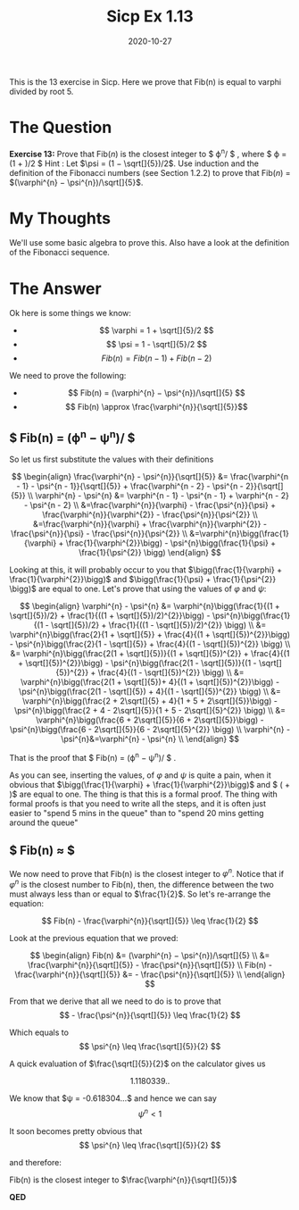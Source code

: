 #+TITLE: Sicp Ex 1.13

#+DATE: 2020-10-27

This is the 13 exercise in Sicp. Here we prove that Fib(n) is equal to
varphi divided by root 5.

* The Question
  :PROPERTIES:
  :CUSTOM_ID: the-question
  :END:

*Exercise 13:* Prove that Fib(/n/) is the closest integer to $
\varphi^{n}/\sqrt[]{5} $ , where $ \varphi = (1 + \sqrt[]{5})/2 $ Hint :
Let $\psi = (1 − \sqrt[]{5})/2$. Use induction and the definition of the
Fibonacci numbers (see Section 1.2.2) to prove that Fib(/n/) =
$(\varphi^{n} − \psi^{n})/\sqrt[]{5}$.

* My Thoughts
  :PROPERTIES:
  :CUSTOM_ID: my-thoughts
  :END:

We'll use some basic algebra to prove this. Also have a look at the
definition of the Fibonacci sequence.

* The Answer
  :PROPERTIES:
  :CUSTOM_ID: the-answer
  :END:

Ok here is some things we know:

- $$ \varphi = 1 + \sqrt[]{5}/2 $$
- $$ \psi = 1 - \sqrt[]{5}/2 $$
- $$ Fib(n) = Fib(n - 1) + Fib(n - 2) $$

We need to prove the following:

- $$ Fib(n) = (\varphi^{n} − \psi^{n})/\sqrt[]{5} $$
- $$ Fib(n) \approx \frac{\varphi^{n}}{\sqrt[]{5}}$$

** $ Fib(n) = (\varphi^{n} − \psi^{n})/\sqrt[]{5} $
   :PROPERTIES:
   :CUSTOM_ID: fibn-n-n
   :END:

So let us first substitute the values with their definitions

$$ 
\begin{align}
\frac{\varphi^{n} - \psi^{n}}{\sqrt[]{5}} &= \frac{\varphi^{n - 1} - \psi^{n - 1}}{\sqrt[]{5}} + \frac{\varphi^{n - 2} - \psi^{n - 2}}{\sqrt[]{5}} \\
\varphi^{n} - \psi^{n} &= \varphi^{n - 1} - \psi^{n - 1} + \varphi^{n - 2} - \psi^{n - 2} \\
    &=\frac{\varphi^{n}}{\varphi} - \frac{\psi^{n}}{\psi} + \frac{\varphi^{n}}{\varphi^{2}} - \frac{\psi^{n}}{\psi^{2}} \\
    &=\frac{\varphi^{n}}{\varphi} + \frac{\varphi^{n}}{\varphi^{2}} - \frac{\psi^{n}}{\psi} - \frac{\psi^{n}}{\psi^{2}} \\
    &=\varphi^{n}\bigg(\frac{1}{\varphi} + \frac{1}{\varphi^{2}}\bigg) - \psi^{n}\bigg(\frac{1}{\psi} + \frac{1}{\psi^{2}} \bigg)
\end{align}
$$

Looking at this, it will probably occur to you that
$\bigg(\frac{1}{\varphi} + \frac{1}{\varphi^{2}}\bigg)$ and
$\bigg(\frac{1}{\psi} + \frac{1}{\psi^{2}} \bigg)$ are equal to one.
Let's prove that using the values of $\varphi$ and $\psi$:

$$
\begin{align}
\varphi^{n} - \psi^{n} &= \varphi^{n}\bigg(\frac{1}{(1 + \sqrt[]{5})/2} + \frac{1}{((1 + \sqrt[]{5})/2)^{2}}\bigg) - \psi^{n}\bigg(\frac{1}{(1 - \sqrt[]{5})/2} + \frac{1}{((1 - \sqrt[]{5})/2)^{2}} \bigg) \\
&= \varphi^{n}\bigg(\frac{2}{1 + \sqrt[]{5}} + \frac{4}{(1 + \sqrt[]{5})^{2}}\bigg) - \psi^{n}\bigg(\frac{2}{1 - \sqrt[]{5}} + \frac{4}{(1 - \sqrt[]{5})^{2}} \bigg) \\
&= \varphi^{n}\bigg(\frac{2(1 + \sqrt[]{5})}{(1 + \sqrt[]{5})^{2}} + \frac{4}{(1 + \sqrt[]{5})^{2}}\bigg) - \psi^{n}\bigg(\frac{2(1 - \sqrt[]{5})}{(1 - \sqrt[]{5})^{2}} + \frac{4}{(1 - \sqrt[]{5})^{2}} \bigg) \\
&= \varphi^{n}\bigg(\frac{2(1 + \sqrt[]{5})+ 4}{(1 + \sqrt[]{5})^{2}}\bigg) - \psi^{n}\bigg(\frac{2(1 - \sqrt[]{5}) + 4}{(1 - \sqrt[]{5})^{2}} \bigg) \\
&= \varphi^{n}\bigg(\frac{2 + 2\sqrt[]{5} + 4}{1 + 5 + 2\sqrt[]{5}}\bigg) - \psi^{n}\bigg(\frac{2 + 4 - 2\sqrt[]{5}}{1 + 5 - 2\sqrt[]{5}^{2}} \bigg) \\
&= \varphi^{n}\bigg(\frac{6 + 2\sqrt[]{5}}{6 + 2\sqrt[]{5}}\bigg) - \psi^{n}\bigg(\frac{6 - 2\sqrt[]{5}}{6 - 2\sqrt[]{5}^{2}} \bigg) \\
\varphi^{n} - \psi^{n}&=\varphi^{n} - \psi^{n} \\ 
\end{align}
$$

That is the proof that $ Fib(n) = (\varphi^{n} − \psi^{n})/\sqrt[]{5} $
.

As you can see, inserting the values, of $\varphi$ and $\psi$ is quite a
pain, when it obvious that
$\bigg(\frac{1}{\varphi} + \frac{1}{\varphi^{2}}\bigg)$ and $
\bigg(\frac{1}{\psi} + \frac{1}{\psi^{2}} \bigg)$ are equal to one. The
thing is that this is a formal proof. The thing with formal proofs is
that you need to write all the steps, and it is often just easier to
"spend 5 mins in the queue" than to "spend 20 mins getting around the
queue"

** $ Fib(n) \approx \frac{\varphi^{n}}{\sqrt[]{5}}$
   :PROPERTIES:
   :CUSTOM_ID: fibn
   :END:

We now need to prove that Fib(n) is the closest integer to
$\varphi^{n}$. Notice that if $\varphi^{n}$ is the closest number to
Fib(n), then, the difference between the two must always less than or
equal to $\frac{1}{2}$. So let's re-arrange the equation:

$$ Fib(n) - \frac{\varphi^{n}}{\sqrt[]{5}} \leq \frac{1}{2} $$

Look at the previous equation that we proved:

$$
\begin{align}
Fib(n) &= (\varphi^{n} − \psi^{n})/\sqrt[]{5} \\
&= \frac{\varphi^{n}}{\sqrt[]{5}} - \frac{\psi^{n}}{\sqrt[]{5}} \\
Fib(n) - \frac{\varphi^{n}}{\sqrt[]{5}} &= - \frac{\psi^{n}}{\sqrt[]{5}} \\
\end{align}
$$

From that we derive that all we need to do is to prove that
$$ - \frac{\psi^{n}}{\sqrt[]{5}} \leq \frac{1}{2} $$

Which equals to $$ \psi^{n} \leq \frac{\sqrt[]{5}}{2} $$

A quick evaluation of $\frac{\sqrt[]{5}}{2}$ on the calculator gives us

$$ 1.1180339 ..$$

We know that $\psi = -0.618304...$ and hence we can say
$$ \psi^{n} < 1 $$

It soon becomes pretty obvious that
$$ \psi^{n} \leq \frac{\sqrt[]{5}}{2} $$

and therefore:

***** Fib(n) is the closest integer to $\frac{\varphi^{n}}{\sqrt[]{5}}$
      :PROPERTIES:
      :CUSTOM_ID: fibn-is-the-closest-integer-to-fracvarphinsqrt5
      :END:

*QED*
